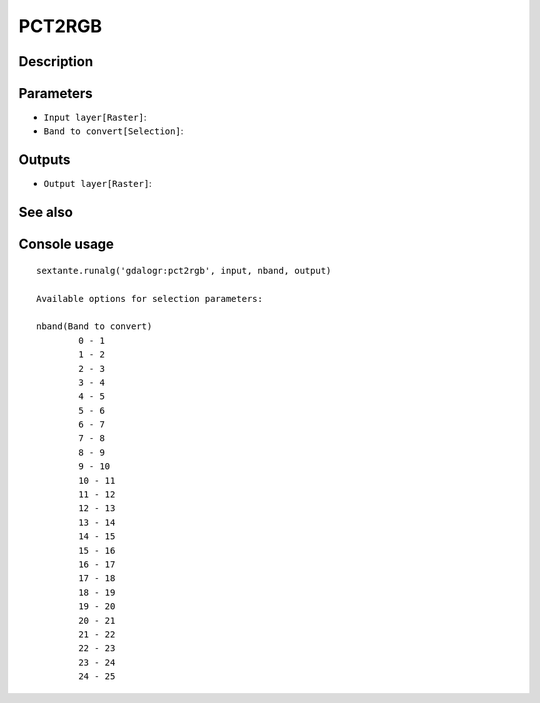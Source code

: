 PCT2RGB
=======

Description
-----------

Parameters
----------

- ``Input layer[Raster]``:
- ``Band to convert[Selection]``:

Outputs
-------

- ``Output layer[Raster]``:

See also
---------


Console usage
-------------


::

	sextante.runalg('gdalogr:pct2rgb', input, nband, output)

	Available options for selection parameters:

	nband(Band to convert)
		0 - 1
		1 - 2
		2 - 3
		3 - 4
		4 - 5
		5 - 6
		6 - 7
		7 - 8
		8 - 9
		9 - 10
		10 - 11
		11 - 12
		12 - 13
		13 - 14
		14 - 15
		15 - 16
		16 - 17
		17 - 18
		18 - 19
		19 - 20
		20 - 21
		21 - 22
		22 - 23
		23 - 24
		24 - 25

